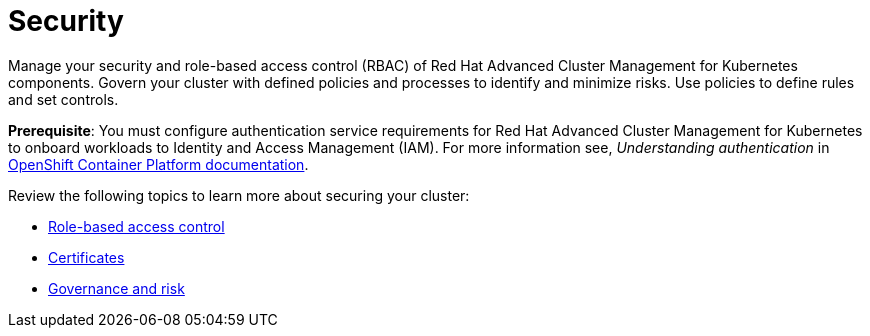 [#security]
= Security

Manage your security and role-based access control (RBAC) of Red Hat Advanced Cluster Management for Kubernetes components. Govern your cluster with defined policies and processes to identify and minimize risks. Use policies to define rules and set controls.

*Prerequisite*: You must configure authentication service requirements for Red Hat Advanced Cluster Management for Kubernetes to onboard workloads to Identity and Access Management (IAM).
For more information see, _Understanding authentication_ in link:https://docs.openshift.com/container-platform/4.3/authentication/understanding-authentication.html[OpenShift Container Platform documentation].

Review the following topics to learn more about securing your cluster:

* xref:../rbac.adoc[Role-based access control]
* xref:../security/certificates.adoc[Certificates]
* xref:../security/grc_intro.adoc[Governance and risk]
